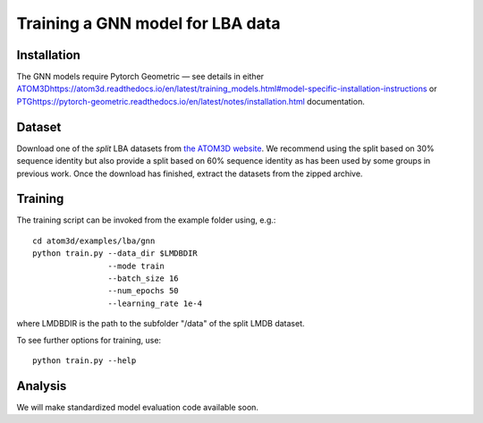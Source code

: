 Training a GNN model for LBA data
==================================


Installation
------------

The GNN models require Pytorch Geometric — see details in either `<ATOM3D https://atom3d.readthedocs.io/en/latest/training_models.html#model-specific-installation-instructions>`_ or `<PTG https://pytorch-geometric.readthedocs.io/en/latest/notes/installation.html>`_ documentation.

Dataset
-------


Download one of the *split* LBA datasets from `the ATOM3D website <https://www.atom3d.ai/lba.html>`_.
We recommend using the split based on 30% sequence identity but also provide a split based on 60% sequence identity as has been used by some groups in previous work.
Once the download has finished, extract the datasets from the zipped archive.


Training
--------
  
The training script can be invoked from the example folder using, e.g.::

    cd atom3d/examples/lba/gnn
    python train.py --data_dir $LMDBDIR
                    --mode train
                    --batch_size 16
                    --num_epochs 50
                    --learning_rate 1e-4
                    
where LMDBDIR is the path to the subfolder "/data" of the split LMDB dataset.

To see further options for training, use::

    python train.py --help
 
 
Analysis
--------

We will make standardized model evaluation code available soon.


